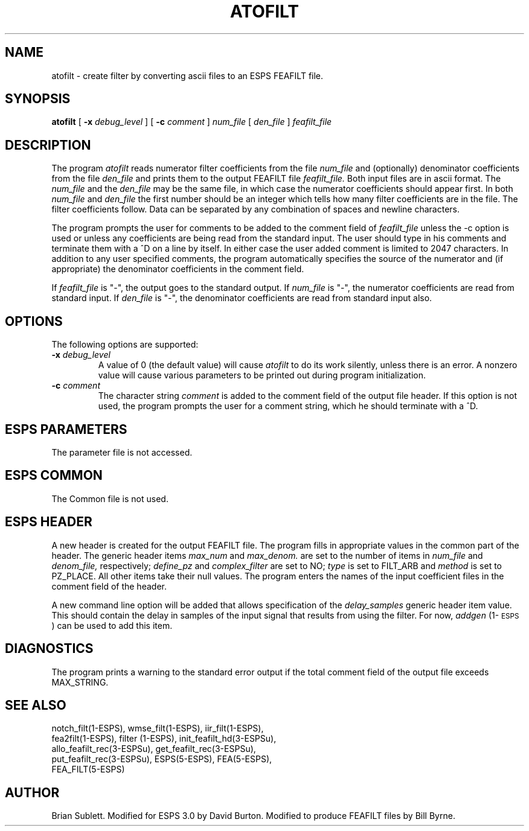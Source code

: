 .\" Copyright (c) 1987 Entropic Speech, Inc.; All rights reserved
.\" @(#)atofilt.1	3.7	4/2/97 ESI
.TH ATOFILT 1\-ESPS 4/2/97
.ds ]W "\fI\s+4\ze\h'0.05'e\s-4\v'-0.4m'\fP\(*p\v'0.4m'\ Entropic Speech, Inc.
.SH NAME
atofilt \- create filter by converting ascii files to an ESPS FEAFILT file.
.SH SYNOPSIS
.B atofilt
[
.BI \-x " debug_level"
]
[
.BI \-c " comment"
]
.I num_file
[
.I den_file
]
.I feafilt_file
.SH DESCRIPTION
.PP
The program
.I atofilt
reads numerator filter coefficients from the file
.I num_file
and (optionally) denominator coefficients from the file
.I den_file
and prints them to the output FEAFILT file
.I feafilt_file.
Both input files are in ascii format.
The 
.I num_file
and the
.I den_file
may be the same file, in which case the numerator coefficients should appear first.
In both
.I num_file
and
.I den_file
the first number should be an integer which tells how many filter coefficients are in the
file.  The filter coefficients follow.  Data can be separated by any combination of spaces and newline
characters.
.PP
The program prompts the user for comments to be added to the comment field of
.I feafilt_file
unless the \-c option is used or unless any coefficients are being read from the
standard input.  The user should type in his comments and terminate
them with a ^D on a line by itself.  In either case the user added comment is limited to 2047
characters.  In addition to any user specified comments, the program automatically
specifies the source of the numerator and (if appropriate) the denominator coefficients
in the comment field.
.PP
If
.I feafilt_file
is "\-", the output goes to the standard output.  If
.I num_file
is "\-", the numerator coefficients are read from standard input.  If
.I den_file
is "\-", the denominator coefficients are read from standard input also.
.SH OPTIONS
The following options are supported:
.TP
.BI \-x " debug_level"
A value of 0 (the default value) will cause
.I atofilt
to do its work silently, unless there is an error.
A nonzero value will cause various parameters to be printed out
during program initialization.
.br
.TP
.BI \-c " comment"
The character string
.I comment
is added to the comment field of the output file header.  If this option is not used,
the program prompts the user for a comment string, which he should terminate with
a ^D.  
.SH ESPS PARAMETERS
The parameter file is not accessed.
.SH ESPS COMMON
The Common file is not used.
.SH ESPS HEADER
A new header is created for the output FEAFILT file.
The program fills in appropriate values in the common part of the header.
The generic header items 
.I max_num
and
.I max_denom.
are set to the number of items in 
.I num_file
and 
.I denom_file,
respectively;
.I define_pz 
and
.I complex_filter
are set to NO; 
.I type 
is set to FILT_ARB and
.I method
is set to PZ_PLACE.  All other items take their null values.
The program enters the names of the input coefficient files in the comment field of
the header.
.PP
A new command line option will be added that allows specification of the
\fIdelay_samples\fP generic header item value. This should contain the delay
in samples of the input signal that results from using the filter. For now,
\fIaddgen\fP (1\-\s-1ESPS\s+1) can be used to add this item.
.SH DIAGNOSTICS
The program prints a warning to the standard error output if the total comment
field of the output file exceeds MAX_STRING.
.SH SEE ALSO
.nf
notch_filt(1\-ESPS), wmse_filt(1\-ESPS), iir_filt(1\-ESPS), 
fea2filt(1\-ESPS), filter (1-ESPS), init_feafilt_hd(3\-ESPSu), 
allo_feafilt_rec(3\-ESPSu), get_feafilt_rec(3\-ESPSu), 
put_feafilt_rec(3\-ESPSu), ESPS(5\-ESPS), FEA(5\-ESPS), 
FEA_FILT(5\-ESPS)
.fi
.SH AUTHOR
Brian Sublett. Modified for ESPS 3.0 by David Burton. Modified to
produce FEAFILT files by Bill Byrne.


